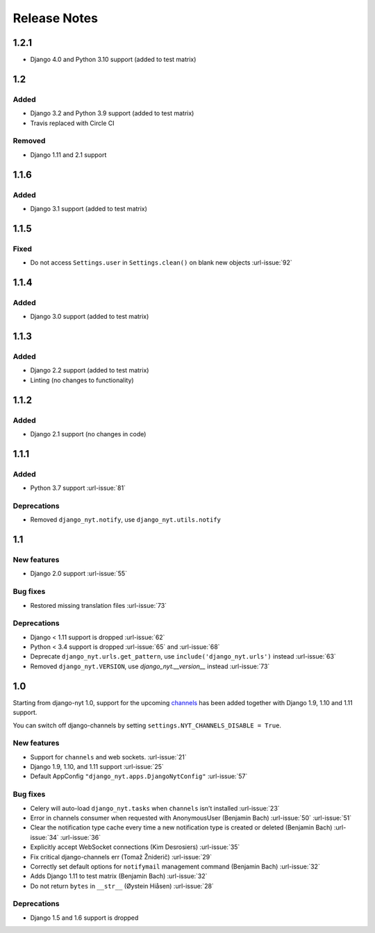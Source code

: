 Release Notes
=============

1.2.1
-----

* Django 4.0 and Python 3.10 support (added to test matrix)


1.2
---

Added
^^^^^

* Django 3.2 and Python 3.9 support (added to test matrix)
* Travis replaced with Circle CI

Removed
^^^^^^^

* Django 1.11 and 2.1 support


1.1.6
-----

Added
^^^^^

* Django 3.1 support (added to test matrix)

1.1.5
-----

Fixed
^^^^^

* Do not access ``Settings.user`` in ``Settings.clean()`` on blank new objects :url-issue:`92`


1.1.4
-----

Added
^^^^^

* Django 3.0 support (added to test matrix)


1.1.3
-----

Added
^^^^^

* Django 2.2 support (added to test matrix)
* Linting (no changes to functionality)


1.1.2
-----

Added
^^^^^

* Django 2.1 support (no changes in code)


1.1.1
-----

Added
^^^^^

* Python 3.7 support  :url-issue:`81`

Deprecations
^^^^^^^^^^^^

* Removed ``django_nyt.notify``, use ``django_nyt.utils.notify``



1.1
---

New features
^^^^^^^^^^^^

* Django 2.0 support :url-issue:`55`

Bug fixes
^^^^^^^^^

* Restored missing translation files :url-issue:`73`

Deprecations
^^^^^^^^^^^^

* Django < 1.11 support is dropped :url-issue:`62`
* Python < 3.4 support is dropped :url-issue:`65` and :url-issue:`68`
* Deprecate ``django_nyt.urls.get_pattern``, use ``include('django_nyt.urls')`` instead :url-issue:`63`
* Removed ``django_nyt.VERSION``, use `django_nyt.__version__` instead :url-issue:`73`

1.0
---

Starting from django-nyt 1.0, support for the upcoming
`channels <http://channels.readthedocs.io/>`_ has been added together with
Django 1.9, 1.10 and 1.11 support.

You can switch off django-channels by setting
``settings.NYT_CHANNELS_DISABLE = True``.


New features
^^^^^^^^^^^^

* Support for ``channels`` and web sockets. :url-issue:`21`
* Django 1.9, 1.10, and 1.11 support :url-issue:`25`
* Default AppConfig ``"django_nyt.apps.DjangoNytConfig"`` :url-issue:`57`


Bug fixes
^^^^^^^^^

* Celery will auto-load ``django_nyt.tasks`` when ``channels`` isn't installed :url-issue:`23`
* Error in channels consumer when requested with AnonymousUser (Benjamin Bach) :url-issue:`50` :url-issue:`51`
* Clear the notification type cache every time a new notification type is created or deleted (Benjamin Bach) :url-issue:`34` :url-issue:`36`
* Explicitly accept WebSocket connections (Kim Desrosiers) :url-issue:`35`
* Fix critical django-channels err (Tomaž Žniderič) :url-issue:`29`
* Correctly set default options for ``notifymail`` management command (Benjamin Bach) :url-issue:`32`
* Adds Django 1.11 to test matrix (Benjamin Bach) :url-issue:`32`
* Do not return ``bytes`` in ``__str__`` (Øystein Hiåsen) :url-issue:`28`


Deprecations
^^^^^^^^^^^^

* Django 1.5 and 1.6 support is dropped
